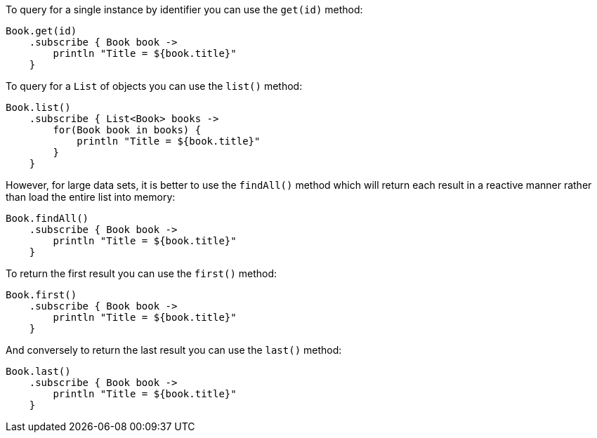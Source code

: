 To query for a single instance by identifier you can use the `get(id)` method:

[source,groovy]
----
Book.get(id)
    .subscribe { Book book ->
        println "Title = ${book.title}"
    }
----


To query for a `List` of objects you can use the `list()` method:

[source,groovy]
----
Book.list()
    .subscribe { List<Book> books ->
        for(Book book in books) {
            println "Title = ${book.title}"
        }
    }
----

However, for large data sets, it is better to use the `findAll()` method which will return each result in a reactive manner rather than load the entire list into memory:

[source,groovy]
----
Book.findAll()
    .subscribe { Book book ->
        println "Title = ${book.title}"
    }
----

To return the first result you can use the `first()` method:

[source,groovy]
----
Book.first()
    .subscribe { Book book ->
        println "Title = ${book.title}"
    }
----

And conversely to return the last result you can use the `last()` method:

[source,groovy]
----
Book.last()
    .subscribe { Book book ->
        println "Title = ${book.title}"
    }
----
